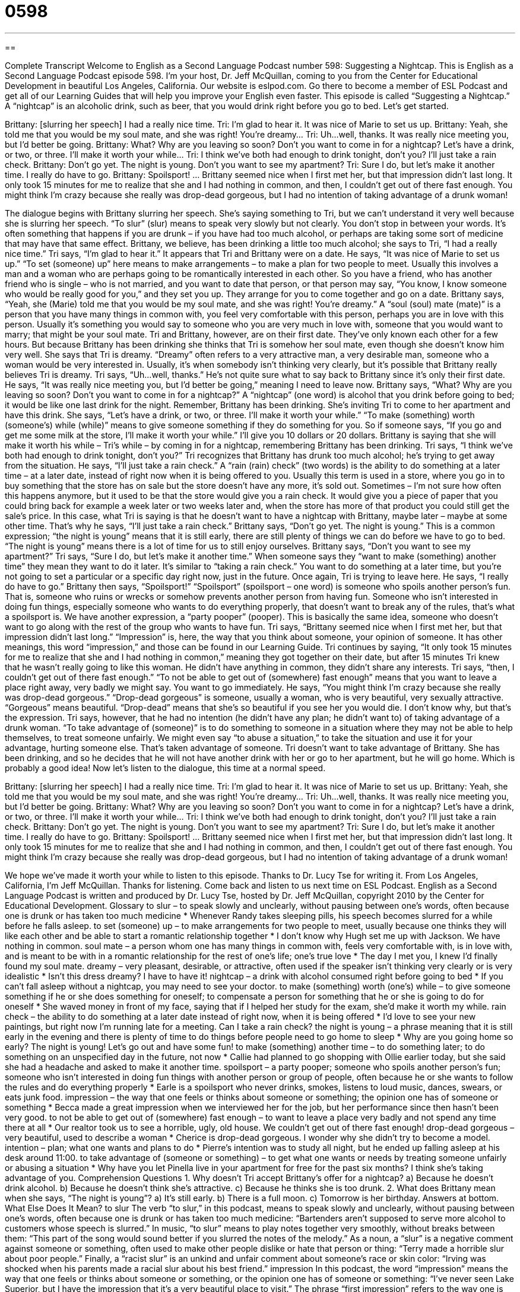 = 0598
:toc: left
:toclevels: 3
:sectnums:
:stylesheet: ../../../myAdocCss.css

'''

== 

Complete Transcript
Welcome to English as a Second Language Podcast number 598: Suggesting a Nightcap.
This is English as a Second Language Podcast episode 598. I’m your host, Dr. Jeff McQuillan, coming to you from the Center for Educational Development in beautiful Los Angeles, California.
Our website is eslpod.com. Go there to become a member of ESL Podcast and get all of our Learning Guides that will help you improve your English even faster.
This episode is called “Suggesting a Nightcap.” A “nightcap” is an alcoholic drink, such as beer, that you would drink right before you go to bed. Let’s get started.
[start of dialogue]
Brittany: [slurring her speech] I had a really nice time.
Tri: I’m glad to hear it. It was nice of Marie to set us up.
Brittany: Yeah, she told me that you would be my soul mate, and she was right! You’re dreamy…
Tri: Uh…well, thanks. It was really nice meeting you, but I’d better be going.
Brittany: What? Why are you leaving so soon? Don’t you want to come in for a nightcap? Let’s have a drink, or two, or three. I’ll make it worth your while…
Tri: I think we’ve both had enough to drink tonight, don’t you? I’ll just take a rain check.
Brittany: Don’t go yet. The night is young. Don’t you want to see my apartment?
Tri: Sure I do, but let’s make it another time. I really do have to go.
Brittany: Spoilsport!
…
Brittany seemed nice when I first met her, but that impression didn’t last long. It only took 15 minutes for me to realize that she and I had nothing in common, and then, I couldn’t get out of there fast enough. You might think I’m crazy because she really was drop-dead gorgeous, but I had no intention of taking advantage of a drunk woman!
[end of dialogue]
The dialogue begins with Brittany slurring her speech. She’s saying something to Tri, but we can’t understand it very well because she is slurring her speech. “To slur” (slur) means to speak very slowly but not clearly. You don’t stop in between your words. It’s often something that happens if you are drunk – if you have had too much alcohol, or perhaps are taking some sort of medicine that may have that same effect.
Brittany, we believe, has been drinking a little too much alcohol; she says to Tri, “I had a really nice time.” Tri says, “I’m glad to hear it.” It appears that Tri and Brittany were on a date. He says, “It was nice of Marie to set us up.” “To set (someone) up” here means to make arrangements – to make a plan for two people to meet. Usually this involves a man and a woman who are perhaps going to be romantically interested in each other. So you have a friend, who has another friend who is single – who is not married, and you want to date that person, or that person may say, “You know, I know someone who would be really good for you,” and they set you up. They arrange for you to come together and go on a date.
Brittany says, “Yeah, she (Marie) told me that you would be my soul mate, and she was right! You’re dreamy.” A “soul (soul) mate (mate)” is a person that you have many things in common with, you feel very comfortable with this person, perhaps you are in love with this person. Usually it’s something you would say to someone who you are very much in love with, someone that you would want to marry; that might be your soul mate. Tri and Brittany, however, are on their first date. They’ve only known each other for a few hours. But because Brittany has been drinking she thinks that Tri is somehow her soul mate, even though she doesn’t know him very well. She says that Tri is dreamy. “Dreamy” often refers to a very attractive man, a very desirable man, someone who a woman would be very interested in. Usually, it’s when somebody isn’t thinking very clearly, but it’s possible that Brittany really believes Tri is dreamy.
Tri says, “Uh…well, thanks.” He’s not quite sure what to say back to Brittany since it’s only their first date. He says, “It was really nice meeting you, but I’d better be going,” meaning I need to leave now. Brittany says, “What? Why are you leaving so soon? Don’t you want to come in for a nightcap?” A “nightcap” (one word) is alcohol that you drink before going to bed; it would be like one last drink for the night. Remember, Brittany has been drinking. She’s inviting Tri to come to her apartment and have this drink. She says, “Let’s have a drink, or two, or three. I’ll make it worth your while.” “To make (something) worth (someone’s) while (while)” means to give someone something if they do something for you. So if someone says, “If you go and get me some milk at the store, I’ll make it worth your while.” I’ll give you 10 dollars or 20 dollars.
Brittany is saying that she will make it worth his while – Tri’s while – by coming in for a nightcap, remembering Brittany has been drinking. Tri says, “I think we’ve both had enough to drink tonight, don’t you?” Tri recognizes that Brittany has drunk too much alcohol; he’s trying to get away from the situation. He says, “I’ll just take a rain check.” A “rain (rain) check” (two words) is the ability to do something at a later time – at a later date, instead of right now when it is being offered to you. Usually this term is used in a store, where you go in to buy something that the store has on sale but the store doesn’t have any more, it’s sold out. Sometimes – I’m not sure how often this happens anymore, but it used to be that the store would give you a rain check. It would give you a piece of paper that you could bring back for example a week later or two weeks later and, when the store has more of that product you could still get the sale’s price. In this case, what Tri is saying is that he doesn’t want to have a nightcap with Brittany, maybe later – maybe at some other time. That’s why he says, “I’ll just take a rain check.”
Brittany says, “Don’t go yet. The night is young.” This is a common expression; “the night is young” means that it is still early, there are still plenty of things we can do before we have to go to bed. “The night is young” means there is a lot of time for us to still enjoy ourselves. Brittany says, “Don’t you want to see my apartment?” Tri says, “Sure I do, but let’s make it another time.” When someone says they “want to make (something) another time” they mean they want to do it later. It’s similar to “taking a rain check.” You want to do something at a later time, but you’re not going to set a particular or a specific day right now, just in the future.
Once again, Tri is trying to leave here. He says, “I really do have to go.” Brittany then says, “Spoilsport!” “Spoilsport” (spoilsport – one word) is someone who spoils another person’s fun. That is, someone who ruins or wrecks or somehow prevents another person from having fun. Someone who isn’t interested in doing fun things, especially someone who wants to do everything properly, that doesn’t want to break any of the rules, that’s what a spoilsport is. We have another expression, a “party pooper” (pooper). This is basically the same idea, someone who doesn’t want to go along with the rest of the group who wants to have fun.
Tri says, “Brittany seemed nice when I first met her, but that impression didn’t last long.” “Impression” is, here, the way that you think about someone, your opinion of someone. It has other meanings, this word “impression,” and those can be found in our Learning Guide. Tri continues by saying, “It only took 15 minutes for me to realize that she and I had nothing in common,” meaning they got together on their date, but after 15 minutes Tri knew that he wasn’t really going to like this woman. He didn’t have anything in common, they didn’t share any interests. Tri says, “then, I couldn’t get out of there fast enough.” “To not be able to get out of (somewhere) fast enough” means that you want to leave a place right away, very badly we might say. You want to go immediately. He says, “You might think I’m crazy because she really was drop-dead gorgeous.” “Drop-dead gorgeous” is someone, usually a woman, who is very beautiful, very sexually attractive. “Gorgeous” means beautiful. “Drop-dead” means that she’s so beautiful if you see her you would die. I don’t know why, but that’s the expression. Tri says, however, that he had no intention (he didn’t have any plan; he didn’t want to) of taking advantage of a drunk woman. “To take advantage of (someone)” is to do something to someone in a situation where they may not be able to help themselves, to treat someone unfairly. We might even say “to abuse a situation,” to take the situation and use it for your advantage, hurting someone else. That’s taken advantage of someone. Tri doesn’t want to take advantage of Brittany. She has been drinking, and so he decides that he will not have another drink with her or go to her apartment, but he will go home. Which is probably a good idea!
Now let’s listen to the dialogue, this time at a normal speed.
[start of dialogue]
Brittany: [slurring her speech] I had a really nice time.
Tri: I’m glad to hear it. It was nice of Marie to set us up.
Brittany: Yeah, she told me that you would be my soul mate, and she was right! You’re dreamy…
Tri: Uh…well, thanks. It was really nice meeting you, but I’d better be going.
Brittany: What? Why are you leaving so soon? Don’t you want to come in for a nightcap? Let’s have a drink, or two, or three. I’ll make it worth your while…
Tri: I think we’ve both had enough to drink tonight, don’t you? I’ll just take a rain check.
Brittany: Don’t go yet. The night is young. Don’t you want to see my apartment?
Tri: Sure I do, but let’s make it another time. I really do have to go.
Brittany: Spoilsport!
…
Brittany seemed nice when I first met her, but that impression didn’t last long. It only took 15 minutes for me to realize that she and I had nothing in common, and then, I couldn’t get out of there fast enough. You might think I’m crazy because she really was drop-dead gorgeous, but I had no intention of taking advantage of a drunk woman!
[end of dialogue]
We hope we’ve made it worth your while to listen to this episode. Thanks to Dr. Lucy Tse for writing it.
From Los Angeles, California, I’m Jeff McQuillan. Thanks for listening. Come back and listen to us next time on ESL Podcast.
English as a Second Language Podcast is written and produced by Dr. Lucy Tse, hosted by Dr. Jeff McQuillan, copyright 2010 by the Center for Educational Development.
Glossary
to slur – to speak slowly and unclearly, without pausing between one’s words, often because one is drunk or has taken too much medicine
* Whenever Randy takes sleeping pills, his speech becomes slurred for a while before he falls asleep.
to set (someone) up – to make arrangements for two people to meet, usually because one thinks they will like each other and be able to start a romantic relationship together
* I don’t know why Hugh set me up with Jackson. We have nothing in common.
soul mate – a person whom one has many things in common with, feels very comfortable with, is in love with, and is meant to be with in a romantic relationship for the rest of one’s life; one’s true love
* The day I met you, I knew I’d finally found my soul mate.
dreamy – very pleasant, desirable, or attractive, often used if the speaker isn’t thinking very clearly or is very idealistic
* Isn’t this dress dreamy? I have to have it!
nightcap – a drink with alcohol consumed right before going to bed
* If you can’t fall asleep without a nightcap, you may need to see your doctor.
to make (something) worth (one’s) while – to give someone something if he or she does something for oneself; to compensate a person for something that he or she is going to do for oneself
* She waved money in front of my face, saying that if I helped her study for the exam, she’d make it worth my while.
rain check – the ability to do something at a later date instead of right now, when it is being offered
* I’d love to see your new paintings, but right now I’m running late for a meeting. Can I take a rain check?
the night is young – a phrase meaning that it is still early in the evening and there is plenty of time to do things before people need to go home to sleep
* Why are you going home so early? The night is young! Let’s go out and have some fun!
to make (something) another time – to do something later; to do something on an unspecified day in the future, not now
* Callie had planned to go shopping with Ollie earlier today, but she said she had a headache and asked to make it another time.
spoilsport – a party pooper; someone who spoils another person’s fun; someone who isn’t interested in doing fun things with another person or group of people, often because he or she wants to follow the rules and do everything properly
* Earle is a spoilsport who never drinks, smokes, listens to loud music, dances, swears, or eats junk food.
impression – the way that one feels or thinks about someone or something; the opinion one has of someone or something
* Becca made a great impression when we interviewed her for the job, but her performance since then hasn’t been very good.
to not be able to get out of (somewhere) fast enough – to want to leave a place very badly and not spend any time there at all
* Our realtor took us to see a horrible, ugly, old house. We couldn’t get out of there fast enough!
drop-dead gorgeous – very beautiful, used to describe a woman
* Cherice is drop-dead gorgeous. I wonder why she didn’t try to become a model.
intention – plan; what one wants and plans to do
* Pierre’s intention was to study all night, but he ended up falling asleep at his desk around 11:00.
to take advantage of (someone or something) – to get what one wants or needs by treating someone unfairly or abusing a situation
* Why have you let Pinella live in your apartment for free for the past six months? I think she’s taking advantage of you.
Comprehension Questions
1. Why doesn’t Tri accept Brittany’s offer for a nightcap?
a) Because he doesn’t drink alcohol.
b) Because he doesn’t think she’s attractive.
c) Because he thinks she is too drunk.
2. What does Brittany mean when she says, “The night is young”?
a) It’s still early.
b) There is a full moon.
c) Tomorrow is her birthday.
Answers at bottom.
What Else Does It Mean?
to slur
The verb “to slur,” in this podcast, means to speak slowly and unclearly, without pausing between one’s words, often because one is drunk or has taken too much medicine: “Bartenders aren’t supposed to serve more alcohol to customers whose speech is slurred.” In music, “to slur” means to play notes together very smoothly, without breaks between them: “This part of the song would sound better if you slurred the notes of the melody.” As a noun, a “slur” is a negative comment against someone or something, often used to make other people dislike or hate that person or thing: “Terry made a horrible slur about poor people.” Finally, a “racist slur” is an unkind and unfair comment about someone’s race or skin color: “Irving was shocked when his parents made a racial slur about his best friend.”
impression
In this podcast, the word “impression” means the way that one feels or thinks about someone or something, or the opinion one has of someone or something: “I’ve never seen Lake Superior, but I have the impression that it’s a very beautiful place to visit.” The phrase “first impression” refers to the way one is perceived at one’s first meeting: “Our first impression of you was that you were really quiet and shy, but now we know that you just weren’t feeling well that day.” The phrase “to be under the impression” means to believe something that wasn’t actually true: “I’m sorry I called you Mrs. Thompson, but I was under the impression that you were married.” Finally, an “impression” is the mark made when something hard is pushed into something soft: “The folds in the pillowcase left an impression on her cheek.”
Culture Note
In this episode, a “nightcap” is an alcoholic drink drunken right before going to bed, usually to help one fall asleep. However, a “nightcap” is also a warm hat that used to be worn when people went to bed. Nightcaps were very common during the “Middle Ages” (the period of European history between the 5th and 15th centuries), but are rarely used “these days” (in modern times).
Nightcaps were used to keep people’s head warm at night, but they also “served another purpose” (had another reason for existing): they helped prevent the “spread” (expansion; growth; movement into new areas) of “lice” (small insects that live in people’s and animals’ hair and bite the skin, causing it to itch). In the Middle Ages, many people had little or no hair, instead choosing to wear “wigs” (artificial hair). These wigs often had a lot of lice. So, when people wore nightcaps to bed instead of wigs, they were able to keep the lice away from their skin and stay warmer during cold nights.
Women’s nightcaps were normally just a long piece of “fabric” (cloth) that they “wrapped” (put around something else several times; rolled) around their head. Men’s nightcaps were hats that had a very long, pointed part on top. The long part was wrapped around the neck for extra warmth.
Nightcaps are “out of fashion” (uncommon and not popular) now, but some people do still wear a hat to bed for warmth, especially if they are “bald” (without hair on one’s head) and are in a cold place, such as when sleeping “outdoors” (outside). However, they are unlikely to call these hats “nightcaps.”
Comprehension Answers
1 - c
2 - a